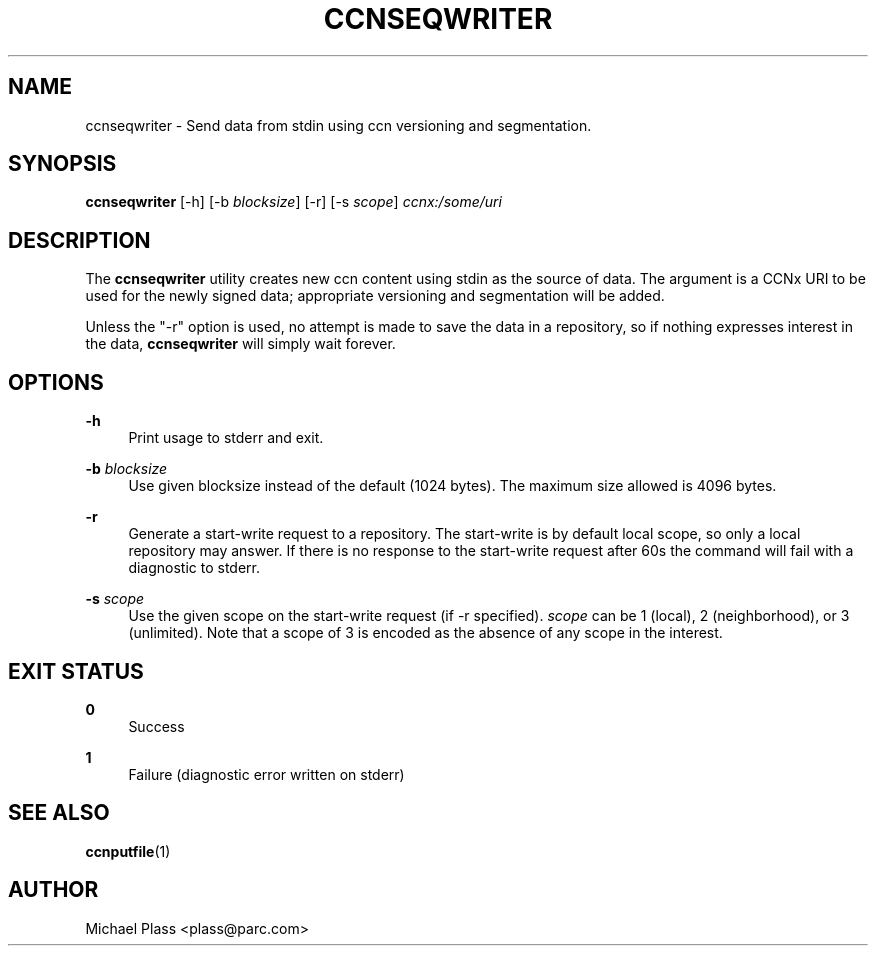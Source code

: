 '\" t
.\"     Title: ccnseqwriter
.\"    Author: [see the "AUTHOR" section]
.\" Generator: DocBook XSL Stylesheets v1.76.0 <http://docbook.sf.net/>
.\"      Date: 03/09/2012
.\"    Manual: \ \&
.\"    Source: \ \& 0.5.1
.\"  Language: English
.\"
.TH "CCNSEQWRITER" "1" "03/09/2012" "\ \& 0\&.5\&.1" "\ \&"
.\" -----------------------------------------------------------------
.\" * Define some portability stuff
.\" -----------------------------------------------------------------
.\" ~~~~~~~~~~~~~~~~~~~~~~~~~~~~~~~~~~~~~~~~~~~~~~~~~~~~~~~~~~~~~~~~~
.\" http://bugs.debian.org/507673
.\" http://lists.gnu.org/archive/html/groff/2009-02/msg00013.html
.\" ~~~~~~~~~~~~~~~~~~~~~~~~~~~~~~~~~~~~~~~~~~~~~~~~~~~~~~~~~~~~~~~~~
.ie \n(.g .ds Aq \(aq
.el       .ds Aq '
.\" -----------------------------------------------------------------
.\" * set default formatting
.\" -----------------------------------------------------------------
.\" disable hyphenation
.nh
.\" disable justification (adjust text to left margin only)
.ad l
.\" -----------------------------------------------------------------
.\" * MAIN CONTENT STARTS HERE *
.\" -----------------------------------------------------------------
.SH "NAME"
ccnseqwriter \- Send data from stdin using ccn versioning and segmentation\&.
.SH "SYNOPSIS"
.sp
\fBccnseqwriter\fR [\-h] [\-b \fIblocksize\fR] [\-r] [\-s \fIscope\fR] \fIccnx:/some/uri\fR
.SH "DESCRIPTION"
.sp
The \fBccnseqwriter\fR utility creates new ccn content using stdin as the source of data\&. The argument is a CCNx URI to be used for the newly signed data; appropriate versioning and segmentation will be added\&.
.sp
Unless the "\-r" option is used, no attempt is made to save the data in a repository, so if nothing expresses interest in the data, \fBccnseqwriter\fR will simply wait forever\&.
.SH "OPTIONS"
.PP
\fB\-h\fR
.RS 4
Print usage to stderr and exit\&.
.RE
.PP
\fB\-b\fR \fIblocksize\fR
.RS 4
Use given blocksize instead of the default (1024 bytes)\&. The maximum size allowed is 4096 bytes\&.
.RE
.PP
\fB\-r\fR
.RS 4
Generate a start\-write request to a repository\&. The start\-write is by default local scope, so only a local repository may answer\&. If there is no response to the start\-write request after 60s the command will fail with a diagnostic to stderr\&.
.RE
.PP
\fB\-s\fR \fIscope\fR
.RS 4
Use the given scope on the start\-write request (if \-r specified)\&.
\fIscope\fR
can be 1 (local), 2 (neighborhood), or 3 (unlimited)\&. Note that a scope of 3 is encoded as the absence of any scope in the interest\&.
.RE
.SH "EXIT STATUS"
.PP
\fB0\fR
.RS 4
Success
.RE
.PP
\fB1\fR
.RS 4
Failure (diagnostic error written on stderr)
.RE
.SH "SEE ALSO"
.sp
\fBccnputfile\fR(1)
.SH "AUTHOR"
.sp
Michael Plass <plass@parc\&.com>
